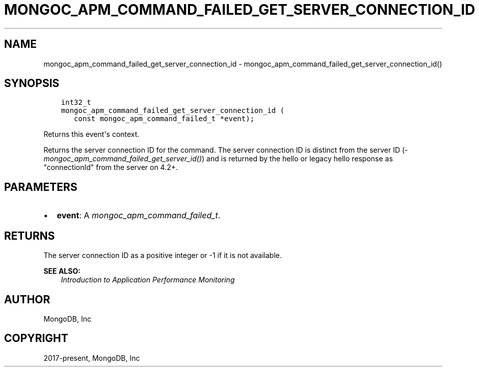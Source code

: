 .\" Man page generated from reStructuredText.
.
.
.nr rst2man-indent-level 0
.
.de1 rstReportMargin
\\$1 \\n[an-margin]
level \\n[rst2man-indent-level]
level margin: \\n[rst2man-indent\\n[rst2man-indent-level]]
-
\\n[rst2man-indent0]
\\n[rst2man-indent1]
\\n[rst2man-indent2]
..
.de1 INDENT
.\" .rstReportMargin pre:
. RS \\$1
. nr rst2man-indent\\n[rst2man-indent-level] \\n[an-margin]
. nr rst2man-indent-level +1
.\" .rstReportMargin post:
..
.de UNINDENT
. RE
.\" indent \\n[an-margin]
.\" old: \\n[rst2man-indent\\n[rst2man-indent-level]]
.nr rst2man-indent-level -1
.\" new: \\n[rst2man-indent\\n[rst2man-indent-level]]
.in \\n[rst2man-indent\\n[rst2man-indent-level]]u
..
.TH "MONGOC_APM_COMMAND_FAILED_GET_SERVER_CONNECTION_ID" "3" "Apr 04, 2023" "1.23.3" "libmongoc"
.SH NAME
mongoc_apm_command_failed_get_server_connection_id \- mongoc_apm_command_failed_get_server_connection_id()
.SH SYNOPSIS
.INDENT 0.0
.INDENT 3.5
.sp
.nf
.ft C
int32_t
mongoc_apm_command_failed_get_server_connection_id (
   const mongoc_apm_command_failed_t *event);
.ft P
.fi
.UNINDENT
.UNINDENT
.sp
Returns this event\(aqs context.
.sp
Returns the server connection ID for the command. The server connection ID is
distinct from the server ID (\fI\%mongoc_apm_command_failed_get_server_id()\fP)
and is returned by the hello or legacy hello response as "connectionId" from the
server on 4.2+.
.SH PARAMETERS
.INDENT 0.0
.IP \(bu 2
\fBevent\fP: A \fI\%mongoc_apm_command_failed_t\fP\&.
.UNINDENT
.SH RETURNS
.sp
The server connection ID as a positive integer or \-1 if it is not available.
.sp
\fBSEE ALSO:\fP
.INDENT 0.0
.INDENT 3.5
.nf
\fI\%Introduction to Application Performance Monitoring\fP
.fi
.sp
.UNINDENT
.UNINDENT
.SH AUTHOR
MongoDB, Inc
.SH COPYRIGHT
2017-present, MongoDB, Inc
.\" Generated by docutils manpage writer.
.
